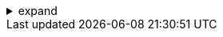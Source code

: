 .expand
[%collapsible]
====

As your product data grows in volume and complexity, finding the exact information you need quickly and efficiently becomes crucial. Sifting through countless files, revisions, and metadata can feel like searching for a needle in a haystack. Fortunately, Teamcenter equips you with a powerful set of search tools that transform this daunting task into a streamlined and intuitive process.

This section explores the depths of Teamcenter's search capabilities, empowering you to master techniques for finding precisely what you need, when you need it. We'll delve into advanced search methods, learn how to use filters to narrow down results, discover the power of saved searches for frequently used criteria, and unlock the flexibility of wildcard characters for versatile matching.

Whether you're tracking down the latest revision of a critical design document, identifying all parts associated with a particular project, or simply exploring the vast repository of product data, this section will equip you with the skills to navigate Teamcenter's search functionalities with confidence and precision.


////
5.1. Basic Search Techniques
- 5.1.1. Simple Keyword Search: Introduce the basic keyword search, explaining how to enter search terms and how Teamcenter matches them to item names, descriptions, and file contents.
- 5.1.2. Searching within Specific Fields: Explain how to target your search to specific fields, such as Item ID, Item Name, Revision, Creator, etc.
- 5.1.3. Using Boolean Operators: Demonstrate the use of Boolean operators (AND, OR, NOT) to refine search queries and combine multiple criteria.

5.2. Advanced Search Filters
- 5.2.1. Date Filters: Explain how to use date filters to find items or datasets created or modified within specific timeframes.
- 5.2.2. Owner and Group Filters: Show how to filter by the owner or group responsible for an item or dataset.
- 5.2.3. Type Filters: Describe how to search for specific data types (e.g., NX part files, Word documents, JT files).
- 5.2.4. Attribute Filters: Explain how to search based on specific attributes or metadata associated with items or datasets.

5.3. Saved Searches for Efficiency
- 5.3.1. Creating Saved Searches: Provide a step-by-step guide to creating saved searches for frequently used search criteria.
- 5.3.2. Managing Saved Searches: Explain how to edit, rename, or delete saved searches.
- 5.3.3. Sharing Saved Searches: Discuss options for sharing saved searches with other Teamcenter users.

5.4. Wildcard Characters for Versatility
- 5.4.1. Asterisk (*): Explain how to use the asterisk wildcard to match any number of characters.
- 5.4.2. Question Mark (?): Show how to use the question mark wildcard to match a single character.
- 5.4.3. Combining Wildcards: Demonstrate how to combine wildcards for more flexible search patterns.


Note:

Examples: Provide clear examples for each search technique, using realistic scenarios and data.

Screenshots: Include screenshots to illustrate the steps involved in performing various searches and using filters.

Tips and Best Practices: Offer advice on formulating effective search queries, using wildcards strategically, and organizing saved searches.

Troubleshooting: Address common issues users might encounter during searches.

This section equips readers with the skills to harness the power of Teamcenter's search tools, enabling them to quickly and efficiently find the information they need, transforming data retrieval from a tedious chore into a streamlined process.

////
====